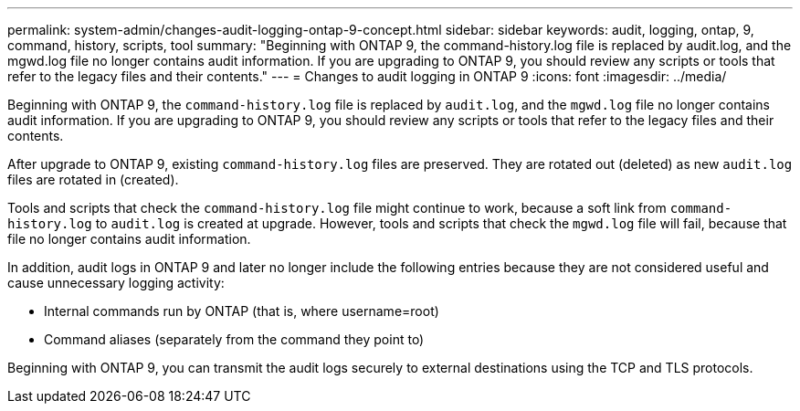 ---
permalink: system-admin/changes-audit-logging-ontap-9-concept.html
sidebar: sidebar
keywords: audit, logging, ontap, 9, command, history, scripts, tool
summary: "Beginning with ONTAP 9, the command-history.log file is replaced by audit.log, and the mgwd.log file no longer contains audit information. If you are upgrading to ONTAP 9, you should review any scripts or tools that refer to the legacy files and their contents."
---
= Changes to audit logging in ONTAP 9
:icons: font
:imagesdir: ../media/

[.lead]
Beginning with ONTAP 9, the `command-history.log` file is replaced by `audit.log`, and the `mgwd.log` file no longer contains audit information. If you are upgrading to ONTAP 9, you should review any scripts or tools that refer to the legacy files and their contents.

After upgrade to ONTAP 9, existing `command-history.log` files are preserved. They are rotated out (deleted) as new `audit.log` files are rotated in (created).

Tools and scripts that check the `command-history.log` file might continue to work, because a soft link from `command-history.log` to `audit.log` is created at upgrade. However, tools and scripts that check the `mgwd.log` file will fail, because that file no longer contains audit information.

In addition, audit logs in ONTAP 9 and later no longer include the following entries because they are not considered useful and cause unnecessary logging activity:

* Internal commands run by ONTAP (that is, where username=root)
* Command aliases (separately from the command they point to)

Beginning with ONTAP 9, you can transmit the audit logs securely to external destinations using the TCP and TLS protocols.

